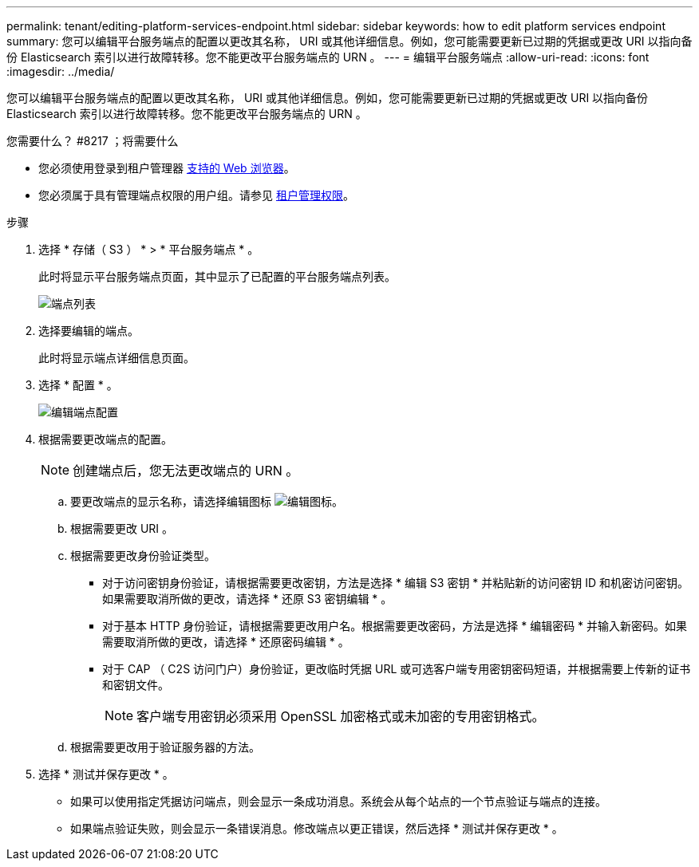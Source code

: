 ---
permalink: tenant/editing-platform-services-endpoint.html 
sidebar: sidebar 
keywords: how to edit platform services endpoint 
summary: 您可以编辑平台服务端点的配置以更改其名称， URI 或其他详细信息。例如，您可能需要更新已过期的凭据或更改 URI 以指向备份 Elasticsearch 索引以进行故障转移。您不能更改平台服务端点的 URN 。 
---
= 编辑平台服务端点
:allow-uri-read: 
:icons: font
:imagesdir: ../media/


[role="lead"]
您可以编辑平台服务端点的配置以更改其名称， URI 或其他详细信息。例如，您可能需要更新已过期的凭据或更改 URI 以指向备份 Elasticsearch 索引以进行故障转移。您不能更改平台服务端点的 URN 。

.您需要什么？ #8217 ；将需要什么
* 您必须使用登录到租户管理器 xref:../admin/web-browser-requirements.adoc[支持的 Web 浏览器]。
* 您必须属于具有管理端点权限的用户组。请参见 xref:tenant-management-permissions.adoc[租户管理权限]。


.步骤
. 选择 * 存储（ S3 ） * > * 平台服务端点 * 。
+
此时将显示平台服务端点页面，其中显示了已配置的平台服务端点列表。

+
image::../media/endpoints_list.png[端点列表]

. 选择要编辑的端点。
+
此时将显示端点详细信息页面。

. 选择 * 配置 * 。
+
image::../media/endpoint_edit_configuration.png[编辑端点配置]

. 根据需要更改端点的配置。
+

NOTE: 创建端点后，您无法更改端点的 URN 。

+
.. 要更改端点的显示名称，请选择编辑图标 image:../media/icon_edit_tm.png["编辑图标"]。
.. 根据需要更改 URI 。
.. 根据需要更改身份验证类型。
+
*** 对于访问密钥身份验证，请根据需要更改密钥，方法是选择 * 编辑 S3 密钥 * 并粘贴新的访问密钥 ID 和机密访问密钥。如果需要取消所做的更改，请选择 * 还原 S3 密钥编辑 * 。
*** 对于基本 HTTP 身份验证，请根据需要更改用户名。根据需要更改密码，方法是选择 * 编辑密码 * 并输入新密码。如果需要取消所做的更改，请选择 * 还原密码编辑 * 。
*** 对于 CAP （ C2S 访问门户）身份验证，更改临时凭据 URL 或可选客户端专用密钥密码短语，并根据需要上传新的证书和密钥文件。
+

NOTE: 客户端专用密钥必须采用 OpenSSL 加密格式或未加密的专用密钥格式。



.. 根据需要更改用于验证服务器的方法。


. 选择 * 测试并保存更改 * 。
+
** 如果可以使用指定凭据访问端点，则会显示一条成功消息。系统会从每个站点的一个节点验证与端点的连接。
** 如果端点验证失败，则会显示一条错误消息。修改端点以更正错误，然后选择 * 测试并保存更改 * 。



